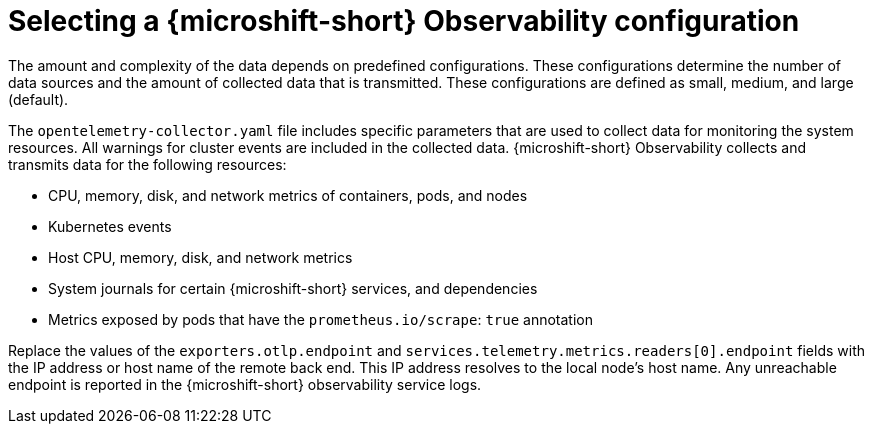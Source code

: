 // Module included in the following assemblies:
//
//  microshift_running_apps/microshift-observability-service.adoc

:_mod-docs-content-type: PROCEDURE
[id="microshift-otel-config-examples_{context}"]
= Selecting a {microshift-short} Observability configuration

The amount and complexity of the data depends on predefined configurations. These configurations determine the number of data sources and the amount of collected data that is transmitted. These configurations are defined as small, medium, and large (default).

The `opentelemetry-collector.yaml` file includes specific parameters that are used to collect data for monitoring the system resources. All warnings for cluster events are included in the collected data. {microshift-short} Observability collects and transmits data for the following resources:

* CPU, memory, disk, and network metrics of containers, pods, and nodes
* Kubernetes events
* Host CPU, memory, disk, and network metrics
* System journals for certain {microshift-short} services, and dependencies
* Metrics exposed by pods that have the `prometheus.io/scrape`: `true` annotation

Replace the values of the `exporters.otlp.endpoint` and `services.telemetry.metrics.readers[0].endpoint` fields with the IP address or host name of the remote back end. This IP address resolves to the local node's host name. Any unreachable endpoint is reported in the {microshift-short} observability service logs.